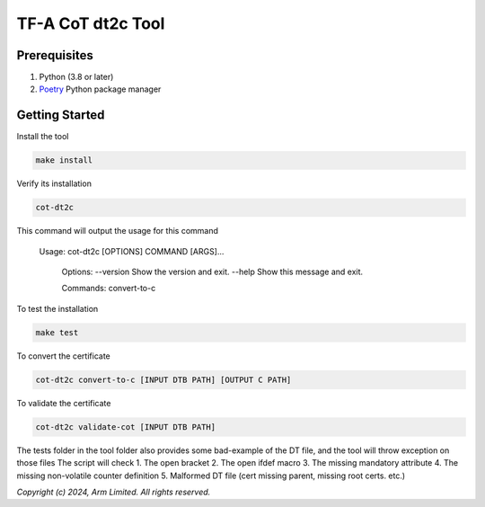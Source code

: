 TF-A CoT dt2c Tool
=======================

Prerequisites
~~~~~~~~~~~~~

#. Python (3.8 or later)
#. `Poetry`_ Python package manager


Getting Started
~~~~~~~~~~~~~~~

Install the tool

.. code::

    make install


Verify its installation

.. code::

    cot-dt2c

This command will output the usage for this command

   Usage: cot-dt2c [OPTIONS] COMMAND [ARGS]...

    Options:
    --version  Show the version and exit.
    --help     Show this message and exit.

    Commands:
    convert-to-c


To test the installation

.. code::

    make test


To convert the certificate

.. code::

    cot-dt2c convert-to-c [INPUT DTB PATH] [OUTPUT C PATH]


To validate the certificate

.. code::

    cot-dt2c validate-cot [INPUT DTB PATH]


The tests folder in the tool folder also provides some bad-example of the DT file, and the tool will throw exception on those files
The script will check
1. The open bracket
2. The open ifdef macro
3. The missing mandatory attribute
4. The missing non-volatile counter definition
5. Malformed DT file (cert missing parent, missing root certs. etc.)


*Copyright (c) 2024, Arm Limited. All rights reserved.*

.. _Poetry: https://python-poetry.org/docs/
